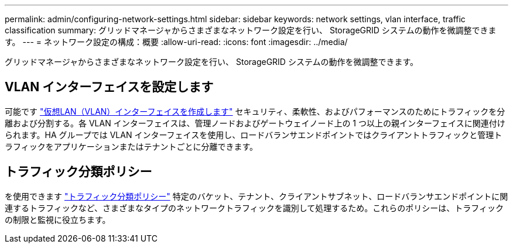 ---
permalink: admin/configuring-network-settings.html 
sidebar: sidebar 
keywords: network settings, vlan interface, traffic classification 
summary: グリッドマネージャからさまざまなネットワーク設定を行い、 StorageGRID システムの動作を微調整できます。 
---
= ネットワーク設定の構成：概要
:allow-uri-read: 
:icons: font
:imagesdir: ../media/


[role="lead"]
グリッドマネージャからさまざまなネットワーク設定を行い、 StorageGRID システムの動作を微調整できます。



== VLAN インターフェイスを設定します

可能です link:configure-vlan-interfaces.html["仮想LAN（VLAN）インターフェイスを作成します"] セキュリティ、柔軟性、およびパフォーマンスのためにトラフィックを分離および分割する。各 VLAN インターフェイスは、管理ノードおよびゲートウェイノード上の 1 つ以上の親インターフェイスに関連付けられます。HA グループでは VLAN インターフェイスを使用し、ロードバランサエンドポイントではクライアントトラフィックと管理トラフィックをアプリケーションまたはテナントごとに分離できます。



== トラフィック分類ポリシー

を使用できます link:managing-traffic-classification-policies.html["トラフィック分類ポリシー"] 特定のバケット、テナント、クライアントサブネット、ロードバランサエンドポイントに関連するトラフィックなど、さまざまなタイプのネットワークトラフィックを識別して処理するため。これらのポリシーは、トラフィックの制限と監視に役立ちます。
